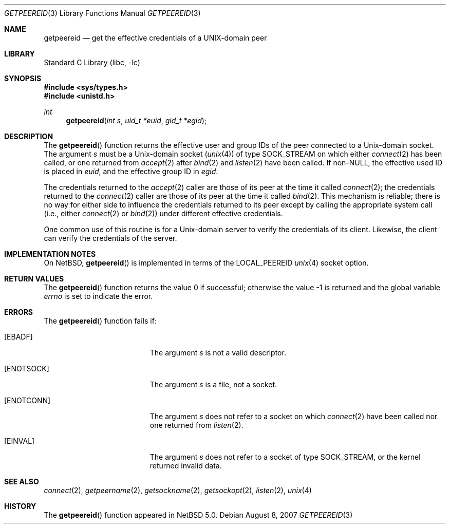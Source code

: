 .\"
.\" Copyright (c) 2001 Dima Dorfman.
.\" All rights reserved.
.\"
.\" Redistribution and use in source and binary forms, with or without
.\" modification, are permitted provided that the following conditions
.\" are met:
.\" 1. Redistributions of source code must retain the above copyright
.\"    notice, this list of conditions and the following disclaimer.
.\" 2. Redistributions in binary form must reproduce the above copyright
.\"    notice, this list of conditions and the following disclaimer in the
.\"    documentation and/or other materials provided with the distribution.
.\"
.\" THIS SOFTWARE IS PROVIDED BY THE AUTHOR AND CONTRIBUTORS ``AS IS'' AND
.\" ANY EXPRESS OR IMPLIED WARRANTIES, INCLUDING, BUT NOT LIMITED TO, THE
.\" IMPLIED WARRANTIES OF MERCHANTABILITY AND FITNESS FOR A PARTICULAR PURPOSE
.\" ARE DISCLAIMED.  IN NO EVENT SHALL THE AUTHOR OR CONTRIBUTORS BE LIABLE
.\" FOR ANY DIRECT, INDIRECT, INCIDENTAL, SPECIAL, EXEMPLARY, OR CONSEQUENTIAL
.\" DAMAGES (INCLUDING, BUT NOT LIMITED TO, PROCUREMENT OF SUBSTITUTE GOODS
.\" OR SERVICES; LOSS OF USE, DATA, OR PROFITS; OR BUSINESS INTERRUPTION)
.\" HOWEVER CAUSED AND ON ANY THEORY OF LIABILITY, WHETHER IN CONTRACT, STRICT
.\" LIABILITY, OR TORT (INCLUDING NEGLIGENCE OR OTHERWISE) ARISING IN ANY WAY
.\" OUT OF THE USE OF THIS SOFTWARE, EVEN IF ADVISED OF THE POSSIBILITY OF
.\" SUCH DAMAGE.
.\"
.\" $FreeBSD: src/lib/libc/gen/getpeereid.3,v 1.6 2002/12/18 10:13:54 ru Exp $
.\"
.\" getpeereid.3,v 1.2 2008/01/29 13:55:27 abs Exp
.\"
.Dd August 8, 2007
.Dt GETPEEREID 3
.Os
.Sh NAME
.Nm getpeereid
.Nd get the effective credentials of a UNIX-domain peer
.Sh LIBRARY
.Lb libc
.Sh SYNOPSIS
.In sys/types.h
.In unistd.h
.Ft int
.Fn getpeereid "int s" "uid_t *euid" "gid_t *egid"
.Sh DESCRIPTION
The
.Fn getpeereid
function returns the effective user and group IDs of the
peer connected to a
.Ux Ns -domain
socket.
The argument
.Fa s
must be a
.Ux Ns -domain
socket
.Pq Xr unix 4
of type
.Dv SOCK_STREAM
on which either
.Xr connect 2
has been called, or one returned from
.Xr accept 2
after
.Xr bind 2
and
.Xr listen 2
have been called.
If non-NULL, the effective used ID is placed in
.Fa euid ,
and the effective group ID in
.Fa egid .
.Pp
The credentials returned to the
.Xr accept 2
caller are those of its peer at the time it called
.Xr connect 2 ;
the credentials returned to the
.Xr connect 2
caller are those of its peer at the time it called
.Xr bind 2 .
This mechanism is reliable; there is no way for either side to influence
the credentials returned to its peer except by calling the appropriate
system call (i.e., either
.Xr connect 2
or
.Xr bind 2 )
under different effective credentials.
.Pp
One common use of this routine is for a
.Ux Ns -domain
server
to verify the credentials of its client.
Likewise, the client can verify the credentials of the server.
.Sh IMPLEMENTATION NOTES
On
.Nx ,
.Fn getpeereid
is implemented in terms of the
.Dv LOCAL_PEEREID
.Xr unix 4
socket option.
.Sh RETURN VALUES
.Rv -std getpeereid
.Sh ERRORS
The
.Fn getpeereid
function
fails if:
.Bl -tag -width Er
.It Bq Er EBADF
The argument
.Fa s
is not a valid descriptor.
.It Bq Er ENOTSOCK
The argument
.Fa s
is a file, not a socket.
.It Bq Er ENOTCONN
The argument
.Fa s
does not refer to a socket on which
.Xr connect 2
have been called nor one returned from
.Xr listen 2 .
.It Bq Er EINVAL
The argument
.Fa s
does not refer to a socket of type
.Dv SOCK_STREAM ,
or the kernel returned invalid data.
.El
.Sh SEE ALSO
.Xr connect 2 ,
.Xr getpeername 2 ,
.Xr getsockname 2 ,
.Xr getsockopt 2 ,
.Xr listen 2 ,
.Xr unix 4
.Sh HISTORY
The
.Fn getpeereid
function appeared in
.Nx 5.0 .
